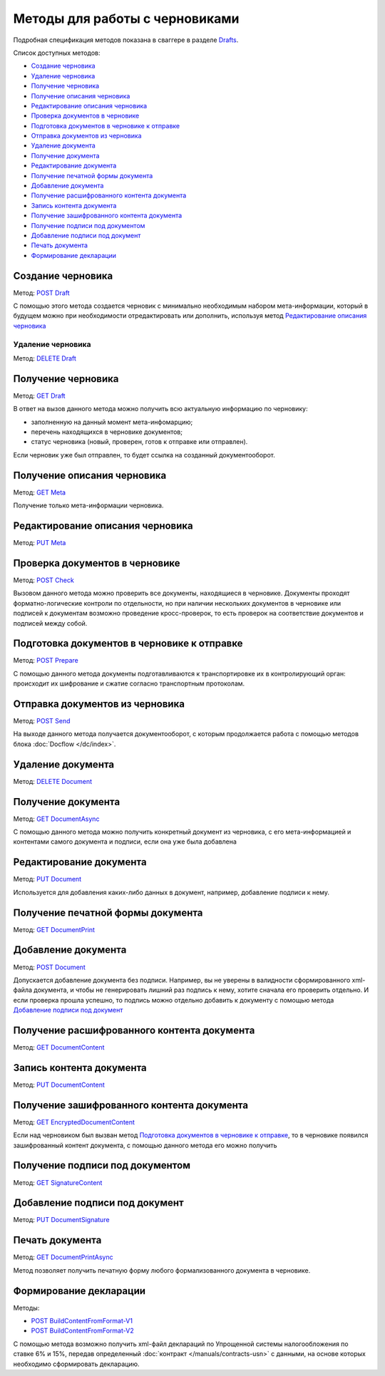 .. _Drafts: http://extern-api.testkontur.ru/swagger/ui/index#/Drafts
.. _`POST Draft`: http://extern-api.testkontur.ru/swagger/ui/index#!/Drafts/Drafts_Create
.. _`DELETE Draft`: http://extern-api.testkontur.ru/swagger/ui/index#!/Drafts/Drafts_DeleteDraft
.. _`GET Draft`: http://extern-api.testkontur.ru/swagger/ui/index#!/Drafts/Drafts_GetDraft
.. _`GET Meta`: http://extern-api.testkontur.ru/swagger/ui/index#!/Drafts/Drafts_GetMeta
.. _`PUT Meta`: http://extern-api.testkontur.ru/swagger/ui/index#!/Drafts/Drafts_UpdateDraftMeta
.. _`POST Check`: http://extern-api.testkontur.ru/swagger/ui/index#!/Drafts/Drafts_Check
.. _`POST Prepare`: http://extern-api.testkontur.ru/swagger/ui/index#!/Drafts/Drafts_Prepare
.. _`POST Send`: http://extern-api.testkontur.ru/swagger/ui/index#!/Drafts/Drafts_Send
.. _`DELETE Document`: http://extern-api.testkontur.ru/swagger/ui/index#!/Drafts/DraftDocuments_DeleteDocument
.. _`GET DocumentAsync`: http://extern-api.testkontur.ru/swagger/ui/index#!/Drafts/DraftDocuments_GetDocumentAsync
.. _`PUT Document`: http://extern-api.testkontur.ru/swagger/ui/index#!/Drafts/DraftDocuments_PutDocument
.. _`GET DocumentPrint`: http://extern-api.testkontur.ru/swagger/ui/index#!/Drafts/DraftDocuments_GetDocumentPrint
.. _`POST Document`: http://extern-api.testkontur.ru/swagger/ui/index#!/Drafts/DraftDocuments_AddDocument
.. _`GET DocumentContent`: http://extern-api.testkontur.ru/swagger/ui/index#!/Drafts/DraftDocuments_GetDocumentContent
.. _`PUT DocumentContent`: http://extern-api.testkontur.ru/swagger/ui/index#!/Drafts/DraftDocuments_PutDocumentContent
.. _`GET EncryptedDocumentContent`: http://extern-api.testkontur.ru/swagger/ui/index#!/Drafts/DraftDocuments_GetEncryptedDocumentContent
.. _`GET SignatureContent`: http://extern-api.testkontur.ru/swagger/ui/index#!/Drafts/DraftDocuments_GetSignatureContent
.. _`PUT DocumentSignature`: http://extern-api.testkontur.ru/swagger/ui/index#!/Drafts/DraftDocuments_PutDocumentSignature
.. _`GET DocumentPrintAsync`: http://extern-api.testkontur.ru/swagger/ui/index#!/Drafts/DraftDocuments_GetDocumentPrintAsync
.. _`POST BuildContentFromFormat-V1`: http://extern-api.testkontur.ru/swagger/ui/index#!/Drafts/DraftDocuments_BuildContentFromFormat
.. _`POST BuildContentFromFormat-V2`: http://extern-api.testkontur.ru/swagger/ui/index#!/Drafts/DraftDocuments_BuildContentFromFormat_0


Методы для работы с черновиками
===============================

Подробная спецификация методов показана в сваггере в разделе Drafts_.

Список доступных методов:

* `Создание черновика`_
* `Удаление черновика`_
* `Получение черновика`_
* `Получение описания черновика`_
* `Редактирование описания черновика`_
* `Проверка документов в черновике`_
* `Подготовка документов в черновике к отправке`_
* `Отправка документов из черновика`_
* `Удаление документа`_
* `Получение документа`_
* `Редактирование документа`_
* `Получение печатной формы документа`_
* `Добавление документа`_
* `Получение расшифрованного контента документа`_
* `Запись контента документа`_
* `Получение зашифрованного контента документа`_
* `Получение подписи под документом`_
* `Добавление подписи под документ`_
* `Печать документа`_
* `Формирование декларации`_

Создание черновика 
------------------

Метод: `POST Draft`_

С помощью этого метода создается черновик с минимально необходимым набором мета-информации, который в будущем можно при необходимости отредактировать или дополнить, используя метод `Редактирование описания черновика`_

Удаление черновика 
^^^^^^^^^^^^^^^^^^

Метод: `DELETE Draft`_

Получение черновика 
-------------------

Метод: `GET Draft`_

В ответ на вызов данного метода можно получить всю актуальную информацию по черновику:

* заполненную на данный момент мета-инфомарцию;
* перечень находящихся в черновике документов;
* статус черновика (новый, проверен, готов к отправке или отправлен).

Если черновик уже был отправлен, то будет ссылка на созданный документооборот.

Получение описания черновика 
----------------------------

Метод: `GET Meta`_

Получение только мета-информации черновика.

Редактирование описания черновика 
---------------------------------
Метод: `PUT Meta`_

Проверка документов в черновике 
-------------------------------

Метод: `POST Check`_

Вызовом данного метода можно проверить все документы, находящиеся в черновике. Документы проходят форматно-логические контроли по отдельности, но при наличии нескольких документов в черновике или подписей к документам возможно проведение кросс-проверок, то есть проверок на соответствие документов и подписей между собой.

Подготовка документов в черновике к отправке 
--------------------------------------------

Метод: `POST Prepare`_

С помощью данного метода документы подготавливаются к транспортировке их в контролирующий орган: происходит их шифрование и сжатие согласно транспортным протоколам.

Отправка документов из черновика 
--------------------------------

Метод: `POST Send`_

На выходе данного метода получается документооборот, с которым продолжается работа с помощью методов блока :doc:`Docflow </dc/index>`.

Удаление документа 
------------------

Метод: `DELETE Document`_

Получение документа 
-------------------

Метод: `GET DocumentAsync`_

С помощью данного метода можно получить конкретный документ из черновика, с его мета-информацией и контентами самого документа и подписи, если она уже была добавлена

Редактирование документа 
------------------------

Метод: `PUT Document`_

Используется для добавления каких-либо данных в документ, например, добавление подписи к нему.

Получение печатной формы документа 
----------------------------------

Метод: `GET DocumentPrint`_

Добавление документа 
--------------------

Метод: `POST Document`_

Допускается добавление документа без подписи. Например, вы не уверены в валидности сформированного xml-файла документа, и чтобы не генерировать лишний раз подпись к нему, хотите сначала его проверить отдельно. И если проверка прошла успешно, то подпись можно отдельно добавить к документу с помощью метода `Добавление подписи под документ`_

Получение расшифрованного контента документа 
--------------------------------------------

Метод: `GET DocumentContent`_

Запись контента документа 
-------------------------

Метод: `PUT DocumentContent`_

Получение зашифрованного контента документа 
-------------------------------------------

Метод: `GET EncryptedDocumentContent`_

Если над черновиком был вызван метод `Подготовка документов в черновике к отправке`_, то в черновике появился зашифрованный контент документа, с помощью данного метода его можно получить

Получение подписи под документом 
--------------------------------

Метод: `GET SignatureContent`_

Добавление подписи под документ 
-------------------------------

Метод: `PUT DocumentSignature`_

Печать документа
----------------

Метод: `GET DocumentPrintAsync`_

Метод позволяет получить печатную форму любого формализованного документа в черновике.

Формирование декларации
-----------------------

Методы: 

* `POST BuildContentFromFormat-V1`_
* `POST BuildContentFromFormat-V2`_

С помощью метода возможно получить xml-файл деклараций по Упрощенной системы налогообложения по ставке 6% и 15%, передав определенный :doc:`контракт </manuals/contracts-usn>` с данными, на основе которых необходимо сформировать декларацию. 

